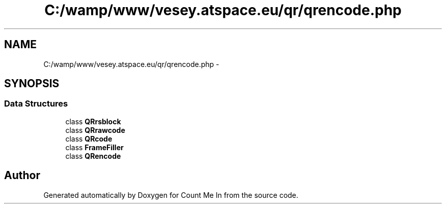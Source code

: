 .TH "C:/wamp/www/vesey.atspace.eu/qr/qrencode.php" 3 "Sun Mar 3 2013" "Version 0.001" "Count Me In" \" -*- nroff -*-
.ad l
.nh
.SH NAME
C:/wamp/www/vesey.atspace.eu/qr/qrencode.php \- 
.SH SYNOPSIS
.br
.PP
.SS "Data Structures"

.in +1c
.ti -1c
.RI "class \fBQRrsblock\fP"
.br
.ti -1c
.RI "class \fBQRrawcode\fP"
.br
.ti -1c
.RI "class \fBQRcode\fP"
.br
.ti -1c
.RI "class \fBFrameFiller\fP"
.br
.ti -1c
.RI "class \fBQRencode\fP"
.br
.in -1c
.SH "Author"
.PP 
Generated automatically by Doxygen for Count Me In from the source code\&.
